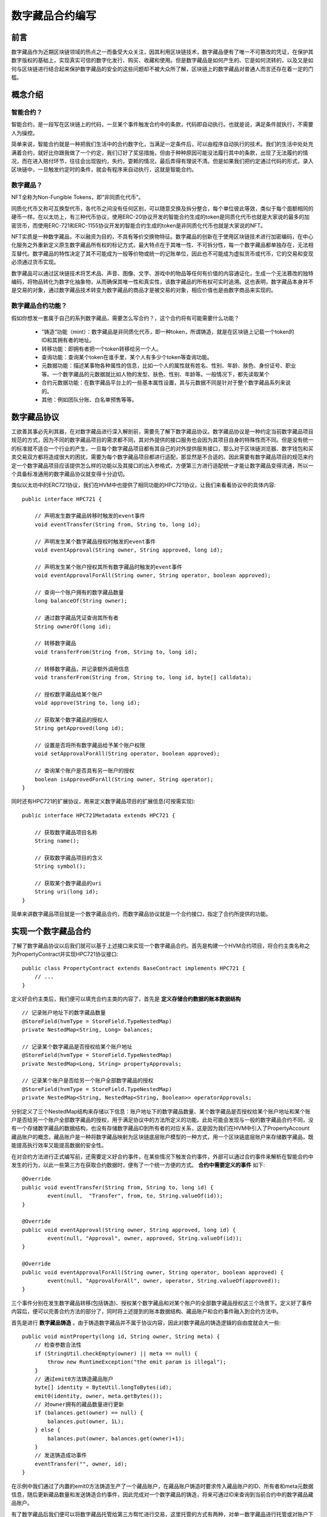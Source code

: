 .. _NFT-and-contract-writing:

数字藏品合约编写
===============

前言
------

数字藏品作为近期区块链领域的热点之一而备受大众关注，因其利用区块链技术，数字藏品便有了唯一不可篡改的凭证，在保护其数字版权的基础上，实现真实可信的数字化发行、购买、收藏和使用。但是数字藏品是如何产生的、它是如何流转的，以及又是如何与区块链进行结合起来保护数字藏品的安全的这些问题却不被大众所了解，区块链上的数字藏品对普通人而言还存在着一定的门槛。

概念介绍
-----------

智能合约？
>>>>>>>>>>

智能合约，是一段写在区块链上的代码，一旦某个事件触发合约中的条款，代码即自动执行。也就是说，满足条件就执行，不需要人为操控。

简单来说，智能合约就是一种把我们生活中的合约数字化，当满足一定条件后，可以由程序自动执行的技术。我们的生活中处处充满着合约，就好比你跟我做了一个约定，我们订好了奖惩措施，但由于种种原因可能没法履行其中的条款，出现了无法履约的情况，而在进入赔付环节，往往会出现毁约，失约，耍赖的情况，最后弄得有理说不清。但是如果我们把约定通过代码的形式，录入区块链中，一旦触发约定时的条件，就会有程序来自动执行，这就是智能合约。

数字藏品？
>>>>>>>>>

NFT全称为Non-Fungible Tokens，即“非同质化代币”。

同质化代币又称可互换型代币，各代币之间没有任何区别，可以随意交换及拆分整合，每个单位彼此等效，类似于每个面额相同的硬币一样。在以太坊上，有三种代币协议，使用ERC-20协议开发的智能合约生成的token是同质化代币也就是大家说的最多的加密货币，而使用ERC-721和ERC-1155协议开发的智能合约生成的token是非同质化代币也就是大家说的NFT。

NFT实质是一种数字藏品，不以融资为目的，不具有等价交换物特征。数字藏品的创新在于使用区块链技术进行加密编码，在中心化服务之外重新定义原生数字藏品所有权的标记方式，最大特点在于其唯一性、不可拆分性，每一个数字藏品都单独存在，无法相互替代。数字藏品的特性决定了其不可能成为一般等价物或统一的记账单位，因此也不可能成为虚拟货币或代币，它的交易和变现必须通过货币实现。

数字藏品可以通过区块链技术将艺术品、声音、图像、文字、游戏中的物品等任何有价值的内容通证化，生成一个无法篡改的独特编码，将物品转化为数字化抽象物，从而确保其唯一性和真实性，该数字藏品的所有权可实时追溯。这也表明，数字藏品本身并不是交易的对象，通过数字藏品技术转变为数字藏品的商品才是被交易的对象，相应价值也是由数字商品来实现的。

数字藏品合约功能？
>>>>>>>>>>>>>>>>>

假如你想发一套属于自己的系列数字藏品，需要怎么写合约？，这个合约将有可能需要什么功能？

 - ”铸造“功能（mint）：数字藏品是非同质化代币，即一种token，所谓铸造，就是在区块链上记载一个token的ID和其拥有者的地址。
 - 转移功能：即拥有者把一个token转移给另一个人。
 - 查询功能：查询某个token在谁手里，某个人有多少个token等查询功能。
 - 元数据功能：描述某事物各种属性的信息，比如一个人的属性就有姓名、性别、年龄、肤色、身份证号、职业等。一个数字藏品的元数据就比如人物的发型、肤色、性别、年龄等。一般情况下，都先读取某个
 - 合约元数据功能：在数字藏品平台上的一些基本属性设置，其与元数据不同是针对于整个数字藏品系列来说的。
 - 其他：例如团队分账、白名单预售等等。

数字藏品协议
---------------

工欲善其事必先利其器，在对数字藏品进行深入解剖前，需要先了解下数字藏品协议。数字藏品协议是一种约定当前数字藏品项目规范的方式，因为不同的数字藏品项目的需求都不同，其对外提供的接口服务也会因为其项目自身的特殊性而不同。但是没有统一的标准就不适合一个行业的产生，一旦每个数字藏品项目都有其自己的对外提供服务接口，那么对于区块链浏览器、数字钱包和买卖交易双方都将造成很大的困扰，需要为每个数字藏品项目都进行适配，那显然是不合适的。因此需要有数字藏品项目的规范来约定一个数字藏品项目应该提供怎么样的功能以及其接口的出入参格式，方便第三方进行适配统一才能让数字藏品变得流通，所以一个具备标准通用的数字藏品协议就变得十分迫切。

类似以太坊中的ERC721协议，我们在HVM中也提供了相同功能的HPC721协议，让我们来看看协议中的具体内容::

    public interface HPC721 {

        // 声明发生数字藏品转移时触发的event事件
        void eventTransfer(String from, String to, long id);

        // 声明发生某个数字藏品授权时触发的event事件
        void eventApproval(String owner, String approved, long id);

        // 声明发生某个账户授权其所有数字藏品时触发的event事件
        void eventApprovalForAll(String owner, String operator, boolean approved);

        // 查询一个账户拥有的数字藏品数量
        long balanceOf(String owner);

        // 通过数字藏品凭证查询其所有者
        String ownerOf(long id);

        // 转移数字藏品
        void transferFrom(String from, String to, long id);

        // 转移数字藏品，并记录额外调用信息
        void transferFrom(String from, String to, long id, byte[] calldata);

        // 授权数字藏品给某个账户
        void approve(String to, long id);

        // 获取某个数字藏品的授权人
        String getApproved(long id);

        // 设置是否将所有数字藏品给予某个账户权限
        void setApprovalForAll(String operator, boolean approved);

        // 查询某个账户是否具有另一账户的授权
        boolean isApprovedForAll(String owner, String operator);
    }

同时还有HPC721的扩展协议，用来定义数字藏品项目的扩展信息(可按需实现)::

    public interface HPC721Metadata extends HPC721 {

        // 获取数字藏品项目名称
        String name();

        // 获取数字藏品项目的含义
        String symbol();

        // 获取某个数字藏品的uri
        String uri(long id);
    }

简单来讲数字藏品项目就是一个数字藏品合约，而数字藏品协议就是一个合约接口，指定了合约所提供的功能。

实现一个数字藏品合约
-------------------

了解了数字藏品协议以后我们就可以基于上述接口来实现一个数字藏品合约。首先是构建一个HVM合约项目，将合约主类名称之为PropertyContract并实现HPC721协议接口::

    public class PropertyContract extends BaseContract implements HPC721 {
        // ...
    }

定义好合约主类后，我们便可以填充合约主类的内容了，首先是 **定义存储合约数据的账本数据结构** ::

    // 记录账户地址下的数字藏品数量
    @StoreField(hvmType = StoreField.TypeNestedMap)
    private NestedMap<String, Long> balances;

    // 记录某个数字藏品是否授权给某个账户地址
    @StoreField(hvmType = StoreField.TypeNestedMap)
    private NestedMap<Long, String> propertyApprovals;

    // 记录某个账户是否给另一个账户全部数字藏品的授权
    @StoreField(hvmType = StoreField.TypeNestedMap)
    private NestedMap<String, NestedMap<String, Boolean>> operatorApprovals;

分别定义了三个NestedMap结构来存储以下信息：账户地址下的数字藏品数量、某个数字藏品是否授权给某个账户地址和某个账户是否给另一个账户全部数字藏品的授权，用于满足协议中的方法所定义的功能。此处可能会发现与一般的数字藏品合约不同，没有一个存储数字藏品的数据结构，也没有存储数字藏品ID到所有者的对应关系，这是因为我们在HVM中引入了PropertyAccount藏品账户的概念，藏品账户是一种将数字藏品映射为区块链底层账户模型的一种方式，用一个区块链底层账户来存储数字藏品，既能提高执行效率又能提高数据的安全性。

在对合约方法进行正式编写前，还需要定义好合约事件，在某些情况下触发合约事件，外部可以通过合约事件来解析在智能合约中发生的行为，以此一些第三方在获取合约数据时，便有了一个统一方便的方式。 **合约中需要定义的事件** 如下::

    @Override
    public void eventTransfer(String from, String to, long id) {
            event(null,  "Transfer", from, to, String.valueOf(id));
    }

    @Override
    public void eventApproval(String owner, String approved, long id) {
            event(null, "Approval", owner, approved, String.valueOf(id));
    }

    @Override
    public void eventApprovalForAll(String owner, String operator, boolean approved) {
            event(null, "ApprovalForAll", owner, operator, String.valueOf(approved));
    }

三个事件分别在发生数字藏品转移(包括铸造)、授权某个数字藏品和对某个账户的全部数字藏品授权这三个场景下。定义好了事件内容后，便可以完善合约方法的部分了，同时将上述提到的账本数据结构、藏品账户和合约事件融入到合约方法中。

首先是进行 **数字藏品铸造** 。由于铸造数字藏品并不属于协议内容，因此对数字藏品的铸造逻辑的自由度就会大一些::

    public void mintProperty(long id, String owner, String meta) {
        // 检查参数合法性
        if (StringUtil.checkEmpty(owner) || meta == null) {
            throw new RuntimeException("the emit param is illegal");
        }
        // 通过emit0方法铸造藏品账户
        byte[] identity = ByteUtil.longToBytes(id);
        emit0(identity, owner, meta.getBytes());
        // 对owner拥有的藏品数量进行更新
        if (balances.get(owner) == null) {
            balances.put(owner, 1L);
        } else {
            balances.put(owner, balances.get(owner)+1);
        }
        // 发送铸造成功事件
        eventTransfer("", owner, id);
    }

在示例中我们通过了内置的emit0方法铸造生产了一个藏品账户，在藏品账户铸造时要求传入藏品账户的ID、所有者和meta元数据信息，随后更新藏品数量和发送铸造合约事件，因此完成对一个数字藏品的铸造，将来可通过ID来查询到当前合约中的数字藏品藏品账户。

有了数字藏品后我们便可以将数字藏品托管给第三方帮忙进行交易，这里托管的方式有两种，对单一数字藏品进行托管或对账户下所有数字藏品都进行托管，后续的转移将只能由数字藏品所有者或其指定的托管人才有权限操作。

**单一数字藏品托管** ::

    public void approve(String to, long id) {
        // 判断被授权人与拥有者是否一致
        String owner = ownerOf(id);
        if (owner.equals(to)) {
            throw new RuntimeException("approval to current owner");
        }
        // 判断授权人是否为拥有者或被拥有者指定的管理人
        if (!(getSender().equals(owner) && isApprovedForAll(owner, getSender()))) {
            throw new RuntimeException("approve caller is not token owner or approved for all");
        }
        // 更新数字藏品的授权人
        propertyApprovals.put(id, to);
        // 发生数字藏品授权事件
        eventApproval(owner, to, id);
    }

**所有数字藏品托管** ::

    public void setApprovalForAll(String operator, boolean approved) {
        // 判断被授权人与拥有者是否一致
        String owner = getSender();
        if (owner.equals(operator)) {
            throw new RuntimeException("approve to caller");
        }
        // 标记授权人下的所有藏品是否授权给operator
        if (operatorApprovals.get(owner) == null) {
            NestedMap<String, Boolean> nestedMap = new NestedMap<>();
            operatorApprovals.put(owner, nestedMap);
            nestedMap.put(operator, approved);
        } else {
            NestedMap<String, Boolean> nestedMap = operatorApprovals.get(owner);
            nestedMap.put(operator, approved);
        }
        // 发送所有数字藏品授权事件
        eventApprovalForAll(owner, operator, approved);
    }

托管后可通过 `getApproved` 和 `isApprovedForAll` 来查询是否托管的信息:

**查询单个数字藏品托管信息** ::

    public String getApproved(long id) {
        // 判断数字藏品ID是否存在
        getPropertyNotNull(id);
        return propertyApprovals.get(id);
    }

    public PropertyV1 getPropertyNotNull(long id) {
        // 通过getProperty0传入ID读取藏品账户信息
        PropertyV1 property = getProperty0(ByteUtil.longToBytes(id));
        if (property == null) {
            throw new RuntimeException("the property is not exist");
        }
        return property;
    }

查询所有数字藏品托管信息::

    public boolean isApprovedForAll(String owner, String operator) {
        if (operatorApprovals.get(owner) != null) {
            return operatorApprovals.get(owner).get(operator);
        }
        return false;
    }

有了托管功能后便可将数字藏品交由第三方代为管理，当然拥有者仍然具有权限进行管理。

接着我们就可以为 **合约定义转移功能** 了::

    public void transferFrom(String from, String to, long id) {
        // 判断交易操作者是否为藏品的拥有者或者授权人
        if (!isApprovedOrOwner(getSender(), id)) {
            throw new RuntimeException("caller is not token owner or approved");
        }
        // 获取到藏品账户，判断参数from是否为藏品的拥有者
        PropertyV1 property = getPropertyNotNull(id);
        if (!from.equals(property.getOwner())) {
            throw new RuntimeException("transfer from incorrect owner");
        }
        if (StringUtil.checkEmpty(to)) {
            throw new RuntimeException("transfer to the zero address");
        }
        // 移除藏品ID的授权信息以及更新拥有者的藏品数量
        propertyApprovals.remove(id);
        balances.put(from, balances.get(from)-1);
        if (balances.get(to) == null) {
            balances.put(to, 1L);
        } else {
            balances.put(to, balances.get(to)+1);
        }
        // 更新藏品的拥有者信息
        property.setOwner(to);
        // 发送转移藏品事件
        eventTransfer(from, to, id);
    }

由此我们便拥有了一个数字藏品合约项目所需要主要功能，最后再将 **查询数字藏品信息** 的功能补充上，例如查询账户下的藏品数量和查询藏品拥有者信息::

    public long balanceOf(String owner) {
        Long l = balances.get(owner);
        if (l == null) {
            return 0;
        }
        return l;
    }

    public String ownerOf(long id) {
        PropertyV1 property = getPropertyNotNull(id);
        return property.getOwner();
    }

调用数字藏品合约
------------------

最后，我们便可以通过SDK来发起对合约的调用了::

    String contractAddress = deployContract();

    // 铸造ID为1的数字藏品，在藏品meta元信息中填入数字藏品源文件在ipfs上的链接
    {
        InvokeDirectlyParams invokeDirectlyParams = new InvokeDirectlyParams.ParamBuilder("mintProperty")
                .addlong(1)
                .addString(account.getAddress())
                .addString("https://ipfs.io/ipfs/QmPTtdDthdzPM6gWiLhsBUs79LdMmXgTVTcz978c5JsDJF?filename=Image.png")
                .build();
        invokeContract(account, invokeDirectlyParams, String.class, contractAddress);
        System.out.println("mint id 1 success");
    }

    // 将账户下的数字藏品转移给另一个账户
    {
        Account a1 = accountService.genAccount(Algo.SMRAW);
        InvokeDirectlyParams invokeDirectlyParams = new InvokeDirectlyParams.ParamBuilder("transferFrom")
                .addString(account.getAddress())
                .addString(a1.getAddress())
                .addlong(1)
                .build();
        invokeContract(account, invokeDirectlyParams, String.class, contractAddress);
        System.out.println("transfer id 1 from " + account.getAddress() + " to " + a1.getAddress() + " successfully");
    }

    // 查询账户下当前拥有的数字藏品数量，应变为0
    {
        InvokeDirectlyParams invokeDirectlyParams = new InvokeDirectlyParams.ParamBuilder("balanceOf").addString(account.getAddress()).build();
        String ret = invokeContract(account, invokeDirectlyParams, String.class, contractAddress);
        System.out.println("balanceOf " + account.getAddress() + " is " + ret);
    }

    // 查询ID为1的数字藏品的拥有者，应为藏品被转入的账户地址
    {
        InvokeDirectlyParams invokeDirectlyParams = new InvokeDirectlyParams.ParamBuilder("ownerOf").addlong(1).build();
        String ret = invokeContract(account, invokeDirectlyParams, String.class, contractAddress);
        System.out.println("ownerOf id 1 is " + ret);
    }

该调用逻辑模拟了账号A铸造了一个ID为1的数字藏品，并在数字藏品的meta元数据中记录了源文件所在的ipfs地址，随后将数字藏品转移给账户B，之后向合约进行查询发现账户A下的数字藏品数量变为0，且ID为1的数字藏品的拥有者变为了账户B。进行完整的合约调用后将获得如下输出：

|image0|

总结
------

至此我们完成了通过HVM来编写一个数字藏品合约项目，了解了数字藏品协议的内容和作用，并基于数字藏品协议补充了数字藏品合约的内容，最后通过SDK模拟场景调用了编写的合约方法，进行了数字藏品铸造、转移和查询。从这一系列过程中我们发现数字藏品其实也没有那么难理解，其本质上是通过区块链技术进行背书的数字凭证，通过区块链来明确数字藏品的所有权和保障数据安全。

.. |image0| image:: ../../images/NFT_writing1.png